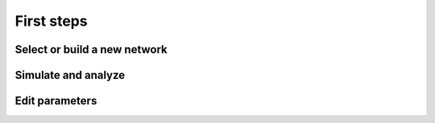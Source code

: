 First steps
===========

Select or build a new network
-----------------------------

.. raw:: html

   <embed>
   <img src="_static/img/select-or-new.gif">
   </embed>



Simulate and analyze
--------------------

.. raw:: html

   <embed>
   <img src="_static/img/simulate-and-analyze.gif">
   </embed>


Edit parameters
---------------

.. raw:: html

   <embed>
   <img src="_static/img/edit-parameters.gif">
   </embed>
